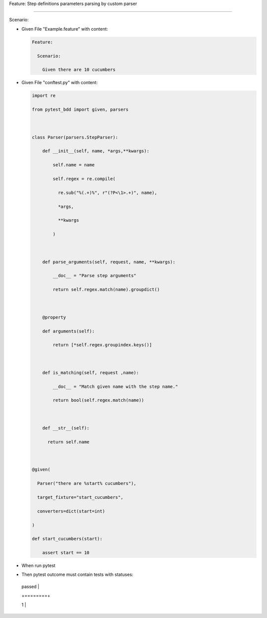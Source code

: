 Feature: Step definitions parameters parsing by custom parser
'''''''''''''''''''''''''''''''''''''''''''''''''''''''''''''

Scenario:
         

- Given File "Example.feature" with content:

  .. code:: gherkin

     Feature:
       Scenario:
         Given there are 10 cucumbers

- Given File "conftest.py" with content:

  .. code:: python

     import re
     from pytest_bdd import given, parsers

     class Parser(parsers.StepParser):
         def __init__(self, name, *args,**kwargs):
             self.name = name
             self.regex = re.compile(
               re.sub("%(.+)%", r"(?P<\1>.+)", name),
               *args,
               **kwargs
             )

         def parse_arguments(self, request, name, **kwargs):
             __doc__ = "Parse step arguments"
             return self.regex.match(name).groupdict()

         @property
         def arguments(self):
             return [*self.regex.groupindex.keys()]

         def is_matching(self, request ,name):
             __doc__ = "Match given name with the step name."
             return bool(self.regex.match(name))

         def __str__(self):
           return self.name

     @given(
       Parser("there are %start% cucumbers"),
       target_fixture="start_cucumbers",
       converters=dict(start=int)
     )
     def start_cucumbers(start):
         assert start == 10

- When run pytest

- Then pytest outcome must contain tests with statuses:

  +--------+
  | passed |
  +========+
  | 1      |
  +--------+
